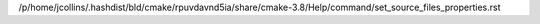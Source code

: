 /p/home/jcollins/.hashdist/bld/cmake/rpuvdavnd5ia/share/cmake-3.8/Help/command/set_source_files_properties.rst